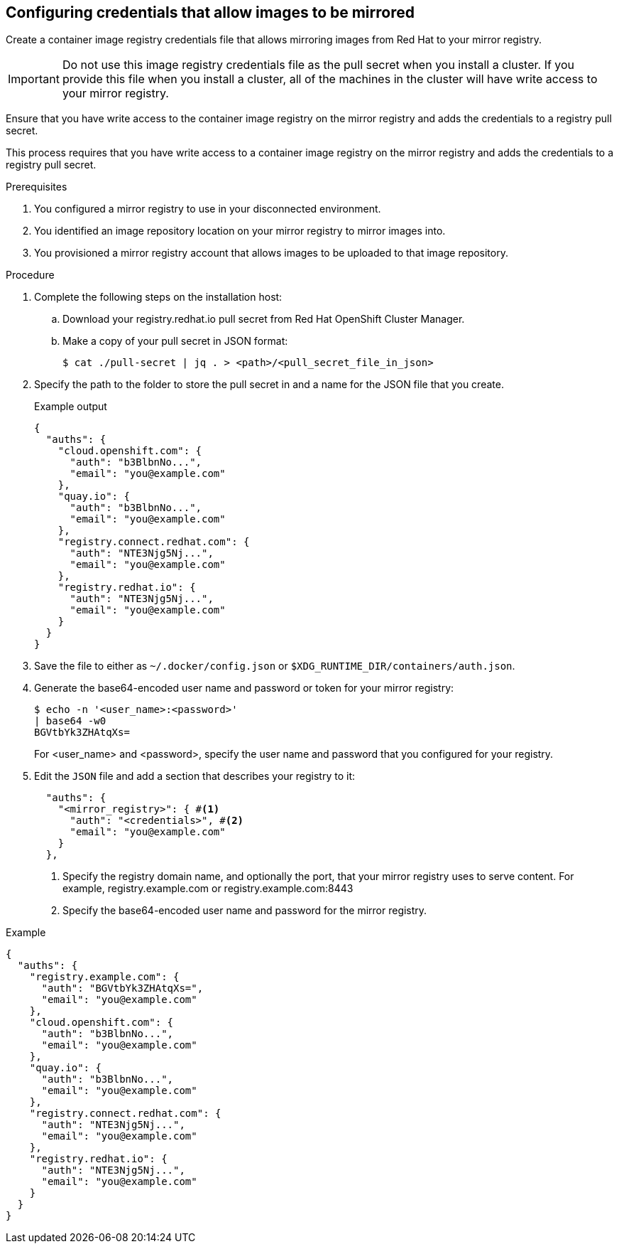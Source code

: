 // Module included in the following assemblies:
//
// * installing/disconnected_install/installing-mirroring-disconnected-v2.adoc

:_mod-docs-content-type: PROCEDURE
[id="oc-mirror-configuring-credentials-v2_{context}"]
== Configuring credentials that allow images to be mirrored

Create a container image registry credentials file that allows mirroring images from Red Hat to your mirror registry.

[IMPORTANT]
====
Do not use this image registry credentials file as the pull secret when you install a cluster. If you provide this file when you install a cluster, all of the machines in the cluster will have write access to your mirror registry.
====

Ensure that you have write access to the container image registry on the mirror registry and adds the credentials to a registry pull secret.

This process requires that you have write access to a container image registry on the mirror registry and adds the credentials to a registry pull secret.

.Prerequisites

. You configured a mirror registry to use in your disconnected environment.

. You identified an image repository location on your mirror registry to mirror images into.

. You provisioned a mirror registry account that allows images to be uploaded to that image repository.

.Procedure

. Complete the following steps on the installation host:
.. Download your registry.redhat.io pull secret from Red Hat OpenShift Cluster Manager.
.. Make a copy of your pull secret in JSON format:
+
[source,terminal]
----
$ cat ./pull-secret | jq . > <path>/<pull_secret_file_in_json>
----

. Specify the path to the folder to store the pull secret in and a name for the JSON file that you create.
+
.Example output
[source,yaml]
----
{
  "auths": {
    "cloud.openshift.com": {
      "auth": "b3BlbnNo...",
      "email": "you@example.com"
    },
    "quay.io": {
      "auth": "b3BlbnNo...",
      "email": "you@example.com"
    },
    "registry.connect.redhat.com": {
      "auth": "NTE3Njg5Nj...",
      "email": "you@example.com"
    },
    "registry.redhat.io": {
      "auth": "NTE3Njg5Nj...",
      "email": "you@example.com"
    }
  }
}
----

. Save the file to either as `~/.docker/config.json` or `$XDG_RUNTIME_DIR/containers/auth.json`.

. Generate the base64-encoded user name and password or token for your mirror registry:
+
[source,terminal]
----
$ echo -n '<user_name>:<password>' 
| base64 -w0 
BGVtbYk3ZHAtqXs=
----
+
For <user_name> and <password>, specify the user name and password that you configured for your registry.

. Edit the `JSON` file and add a section that describes your registry to it:
+
[source,yaml]
----
  "auths": {
    "<mirror_registry>": { #<1>
      "auth": "<credentials>", #<2>
      "email": "you@example.com"
    }
  },
----
<1> Specify the registry domain name, and optionally the port, that your mirror registry uses to serve content. 
For example, registry.example.com or registry.example.com:8443
<2> Specify the base64-encoded user name and password for the mirror registry.

.Example
[source,yaml]
----
{
  "auths": {
    "registry.example.com": {
      "auth": "BGVtbYk3ZHAtqXs=",
      "email": "you@example.com"
    },
    "cloud.openshift.com": {
      "auth": "b3BlbnNo...",
      "email": "you@example.com"
    },
    "quay.io": {
      "auth": "b3BlbnNo...",
      "email": "you@example.com"
    },
    "registry.connect.redhat.com": {
      "auth": "NTE3Njg5Nj...",
      "email": "you@example.com"
    },
    "registry.redhat.io": {
      "auth": "NTE3Njg5Nj...",
      "email": "you@example.com"
    }
  }
}
----
